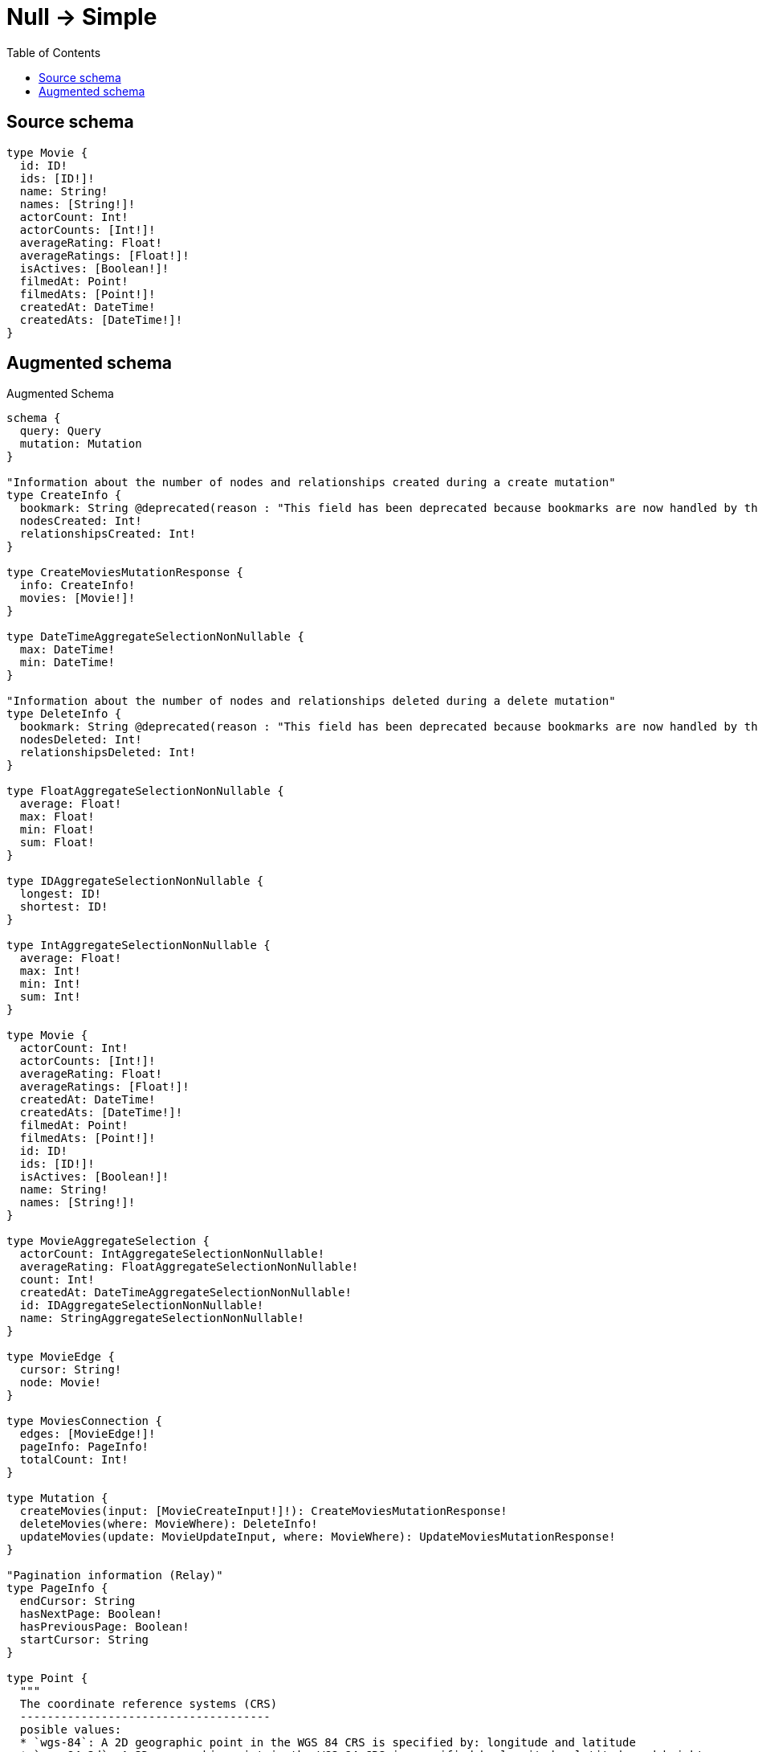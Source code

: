 :toc:

= Null -> Simple

== Source schema

[source,graphql,schema=true]
----
type Movie {
  id: ID!
  ids: [ID!]!
  name: String!
  names: [String!]!
  actorCount: Int!
  actorCounts: [Int!]!
  averageRating: Float!
  averageRatings: [Float!]!
  isActives: [Boolean!]!
  filmedAt: Point!
  filmedAts: [Point!]!
  createdAt: DateTime!
  createdAts: [DateTime!]!
}
----

== Augmented schema

.Augmented Schema
[source,graphql]
----
schema {
  query: Query
  mutation: Mutation
}

"Information about the number of nodes and relationships created during a create mutation"
type CreateInfo {
  bookmark: String @deprecated(reason : "This field has been deprecated because bookmarks are now handled by the driver.")
  nodesCreated: Int!
  relationshipsCreated: Int!
}

type CreateMoviesMutationResponse {
  info: CreateInfo!
  movies: [Movie!]!
}

type DateTimeAggregateSelectionNonNullable {
  max: DateTime!
  min: DateTime!
}

"Information about the number of nodes and relationships deleted during a delete mutation"
type DeleteInfo {
  bookmark: String @deprecated(reason : "This field has been deprecated because bookmarks are now handled by the driver.")
  nodesDeleted: Int!
  relationshipsDeleted: Int!
}

type FloatAggregateSelectionNonNullable {
  average: Float!
  max: Float!
  min: Float!
  sum: Float!
}

type IDAggregateSelectionNonNullable {
  longest: ID!
  shortest: ID!
}

type IntAggregateSelectionNonNullable {
  average: Float!
  max: Int!
  min: Int!
  sum: Int!
}

type Movie {
  actorCount: Int!
  actorCounts: [Int!]!
  averageRating: Float!
  averageRatings: [Float!]!
  createdAt: DateTime!
  createdAts: [DateTime!]!
  filmedAt: Point!
  filmedAts: [Point!]!
  id: ID!
  ids: [ID!]!
  isActives: [Boolean!]!
  name: String!
  names: [String!]!
}

type MovieAggregateSelection {
  actorCount: IntAggregateSelectionNonNullable!
  averageRating: FloatAggregateSelectionNonNullable!
  count: Int!
  createdAt: DateTimeAggregateSelectionNonNullable!
  id: IDAggregateSelectionNonNullable!
  name: StringAggregateSelectionNonNullable!
}

type MovieEdge {
  cursor: String!
  node: Movie!
}

type MoviesConnection {
  edges: [MovieEdge!]!
  pageInfo: PageInfo!
  totalCount: Int!
}

type Mutation {
  createMovies(input: [MovieCreateInput!]!): CreateMoviesMutationResponse!
  deleteMovies(where: MovieWhere): DeleteInfo!
  updateMovies(update: MovieUpdateInput, where: MovieWhere): UpdateMoviesMutationResponse!
}

"Pagination information (Relay)"
type PageInfo {
  endCursor: String
  hasNextPage: Boolean!
  hasPreviousPage: Boolean!
  startCursor: String
}

type Point {
  """
  The coordinate reference systems (CRS)
  -------------------------------------
  posible values:
  * `wgs-84`: A 2D geographic point in the WGS 84 CRS is specified by: longitude and latitude
  * `wgs-84-3d`: A 3D geographic point in the WGS 84 CRS is specified by longitude, latitude and height
  """
  crs: String!
  "The third element of the Coordinate for geographic CRS, meters above the ellipsoid defined by the datum (WGS-84)"
  height: Float
  """
  The second element of the Coordinate for geographic CRS, degrees North of the equator
  Range -90.0 to 90.0
  """
  latitude: Float!
  """
  The first element of the Coordinate for geographic CRS, degrees East of the prime meridian
  Range -180.0 to 180.0
  """
  longitude: Float!
  """
  The internal Neo4j ID for the CRS
  One of:
  * `4326`: represents CRS `wgs-84`
  * `4979`: represents CRS `wgs-84-3d`
  """
  srid: Int!
}

type Query {
  movies(options: MovieOptions, where: MovieWhere): [Movie!]!
  moviesAggregate(where: MovieWhere): MovieAggregateSelection!
  moviesConnection(after: String, first: Int, sort: [MovieSort], where: MovieWhere): MoviesConnection!
}

type StringAggregateSelectionNonNullable {
  longest: String!
  shortest: String!
}

"Information about the number of nodes and relationships created and deleted during an update mutation"
type UpdateInfo {
  bookmark: String @deprecated(reason : "This field has been deprecated because bookmarks are now handled by the driver.")
  nodesCreated: Int!
  nodesDeleted: Int!
  relationshipsCreated: Int!
  relationshipsDeleted: Int!
}

type UpdateMoviesMutationResponse {
  info: UpdateInfo!
  movies: [Movie!]!
}

"An enum for sorting in either ascending or descending order."
enum SortDirection {
  "Sort by field values in ascending order."
  ASC
  "Sort by field values in descending order."
  DESC
}

"A date and time, represented as an ISO-8601 string"
scalar DateTime

input MovieCreateInput {
  actorCount: Int!
  actorCounts: [Int!]!
  averageRating: Float!
  averageRatings: [Float!]!
  createdAt: DateTime!
  createdAts: [DateTime!]!
  filmedAt: PointInput!
  filmedAts: [PointInput!]!
  id: ID!
  ids: [ID!]!
  isActives: [Boolean!]!
  name: String!
  names: [String!]!
}

input MovieOptions {
  limit: Int
  offset: Int
  "Specify one or more MovieSort objects to sort Movies by. The sorts will be applied in the order in which they are arranged in the array."
  sort: [MovieSort!]
}

"Fields to sort Movies by. The order in which sorts are applied is not guaranteed when specifying many fields in one MovieSort object."
input MovieSort {
  actorCount: SortDirection
  averageRating: SortDirection
  createdAt: SortDirection
  filmedAt: SortDirection
  id: SortDirection
  name: SortDirection
}

input MovieUpdateInput {
  actorCount: Int
  actorCount_DECREMENT: Int
  actorCount_INCREMENT: Int
  actorCounts: [Int!]
  actorCounts_POP: Int
  actorCounts_PUSH: [Int!]
  averageRating: Float
  averageRating_ADD: Float
  averageRating_DIVIDE: Float
  averageRating_MULTIPLY: Float
  averageRating_SUBTRACT: Float
  averageRatings: [Float!]
  averageRatings_POP: Int
  averageRatings_PUSH: [Float!]
  createdAt: DateTime
  createdAts: [DateTime!]
  createdAts_POP: Int
  createdAts_PUSH: [DateTime!]
  filmedAt: PointInput
  filmedAts: [PointInput!]
  filmedAts_POP: Int
  filmedAts_PUSH: [PointInput!]
  id: ID
  ids: [ID!]
  ids_POP: Int
  ids_PUSH: [ID!]
  isActives: [Boolean!]
  isActives_POP: Int
  isActives_PUSH: [Boolean!]
  name: String
  names: [String!]
  names_POP: Int
  names_PUSH: [String!]
}

input MovieWhere {
  AND: [MovieWhere!]
  NOT: MovieWhere
  OR: [MovieWhere!]
  actorCount: Int
  actorCount_GT: Int
  actorCount_GTE: Int
  actorCount_IN: [Int!]
  actorCount_LT: Int
  actorCount_LTE: Int
  actorCount_NOT: Int @deprecated(reason : "Negation filters will be deprecated, use the NOT operator to achieve the same behavior")
  actorCount_NOT_IN: [Int!] @deprecated(reason : "Negation filters will be deprecated, use the NOT operator to achieve the same behavior")
  actorCounts: [Int!]
  actorCounts_INCLUDES: Int
  actorCounts_NOT: [Int!] @deprecated(reason : "Negation filters will be deprecated, use the NOT operator to achieve the same behavior")
  actorCounts_NOT_INCLUDES: Int @deprecated(reason : "Negation filters will be deprecated, use the NOT operator to achieve the same behavior")
  averageRating: Float
  averageRating_GT: Float
  averageRating_GTE: Float
  averageRating_IN: [Float!]
  averageRating_LT: Float
  averageRating_LTE: Float
  averageRating_NOT: Float @deprecated(reason : "Negation filters will be deprecated, use the NOT operator to achieve the same behavior")
  averageRating_NOT_IN: [Float!] @deprecated(reason : "Negation filters will be deprecated, use the NOT operator to achieve the same behavior")
  averageRatings: [Float!]
  averageRatings_INCLUDES: Float
  averageRatings_NOT: [Float!] @deprecated(reason : "Negation filters will be deprecated, use the NOT operator to achieve the same behavior")
  averageRatings_NOT_INCLUDES: Float @deprecated(reason : "Negation filters will be deprecated, use the NOT operator to achieve the same behavior")
  createdAt: DateTime
  createdAt_GT: DateTime
  createdAt_GTE: DateTime
  createdAt_IN: [DateTime!]
  createdAt_LT: DateTime
  createdAt_LTE: DateTime
  createdAt_NOT: DateTime @deprecated(reason : "Negation filters will be deprecated, use the NOT operator to achieve the same behavior")
  createdAt_NOT_IN: [DateTime!] @deprecated(reason : "Negation filters will be deprecated, use the NOT operator to achieve the same behavior")
  createdAts: [DateTime!]
  createdAts_INCLUDES: DateTime
  createdAts_NOT: [DateTime!] @deprecated(reason : "Negation filters will be deprecated, use the NOT operator to achieve the same behavior")
  createdAts_NOT_INCLUDES: DateTime @deprecated(reason : "Negation filters will be deprecated, use the NOT operator to achieve the same behavior")
  filmedAt: PointInput
  filmedAt_DISTANCE: PointDistance
  filmedAt_GT: PointDistance
  filmedAt_GTE: PointDistance
  filmedAt_IN: [PointInput!]
  filmedAt_LT: PointDistance
  filmedAt_LTE: PointDistance
  filmedAt_NOT: PointInput
  filmedAt_NOT_IN: [PointInput!]
  filmedAts: [PointInput!]
  filmedAts_INCLUDES: PointInput
  filmedAts_NOT: [PointInput!]
  filmedAts_NOT_INCLUDES: PointInput
  id: ID
  id_CONTAINS: ID
  id_ENDS_WITH: ID
  id_IN: [ID!]
  id_NOT: ID @deprecated(reason : "Negation filters will be deprecated, use the NOT operator to achieve the same behavior")
  id_NOT_CONTAINS: ID @deprecated(reason : "Negation filters will be deprecated, use the NOT operator to achieve the same behavior")
  id_NOT_ENDS_WITH: ID @deprecated(reason : "Negation filters will be deprecated, use the NOT operator to achieve the same behavior")
  id_NOT_IN: [ID!] @deprecated(reason : "Negation filters will be deprecated, use the NOT operator to achieve the same behavior")
  id_NOT_STARTS_WITH: ID @deprecated(reason : "Negation filters will be deprecated, use the NOT operator to achieve the same behavior")
  id_STARTS_WITH: ID
  ids: [ID!]
  ids_INCLUDES: ID
  ids_NOT: [ID!] @deprecated(reason : "Negation filters will be deprecated, use the NOT operator to achieve the same behavior")
  ids_NOT_INCLUDES: ID @deprecated(reason : "Negation filters will be deprecated, use the NOT operator to achieve the same behavior")
  isActives: [Boolean!]
  isActives_NOT: [Boolean!] @deprecated(reason : "Negation filters will be deprecated, use the NOT operator to achieve the same behavior")
  name: String
  name_CONTAINS: String
  name_ENDS_WITH: String
  name_IN: [String!]
  name_NOT: String @deprecated(reason : "Negation filters will be deprecated, use the NOT operator to achieve the same behavior")
  name_NOT_CONTAINS: String @deprecated(reason : "Negation filters will be deprecated, use the NOT operator to achieve the same behavior")
  name_NOT_ENDS_WITH: String @deprecated(reason : "Negation filters will be deprecated, use the NOT operator to achieve the same behavior")
  name_NOT_IN: [String!] @deprecated(reason : "Negation filters will be deprecated, use the NOT operator to achieve the same behavior")
  name_NOT_STARTS_WITH: String @deprecated(reason : "Negation filters will be deprecated, use the NOT operator to achieve the same behavior")
  name_STARTS_WITH: String
  names: [String!]
  names_INCLUDES: String
  names_NOT: [String!] @deprecated(reason : "Negation filters will be deprecated, use the NOT operator to achieve the same behavior")
  names_NOT_INCLUDES: String @deprecated(reason : "Negation filters will be deprecated, use the NOT operator to achieve the same behavior")
}

input PointDistance {
  "The distance in metres to be used when comparing two points"
  distance: Float!
  point: PointInput!
}

input PointInput {
  "The third element of the Coordinate for geographic CRS, meters above the ellipsoid defined by the datum (WGS-84)"
  height: Float
  """
  The second element of the Coordinate for geographic CRS, degrees North of the equator
  Range -90.0 to 90.0
  """
  latitude: Float!
  """
  The first element of the Coordinate for geographic CRS, degrees East of the prime meridian
  Range -180.0 to 180.0
  """
  longitude: Float!
}

----

'''
